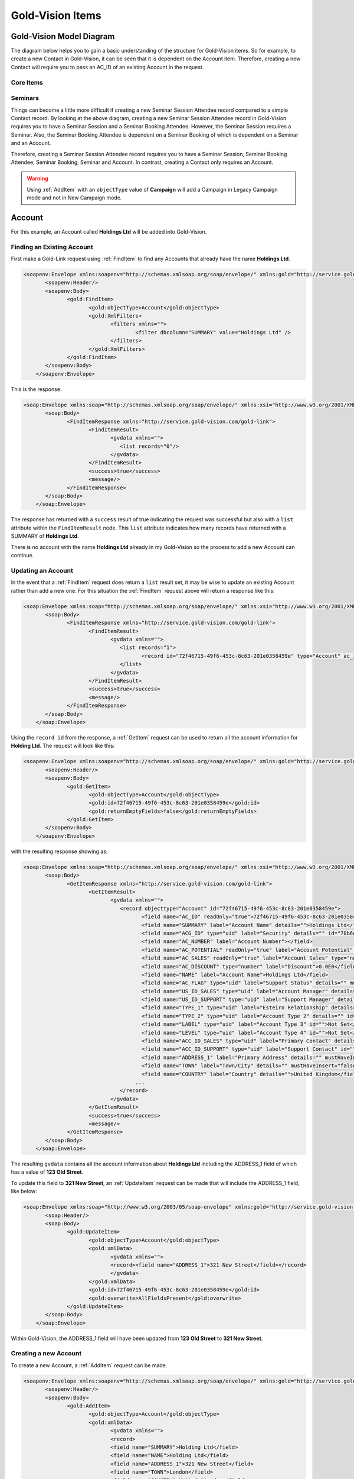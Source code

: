 Gold-Vision Items
=================

.. _GVModelDiagram:

*************************
Gold-Vision Model Diagram
*************************

The diagram below helps you to gain a basic understanding of the structure for Gold-Vision items. So for example, to create a new Contact in Gold-Vision, it can be seen that it is dependent on the Account item. Therefore, creating a new Contact will require you to pass an AC_ID of an existing Account in the request. 

Core Items
##########

.. image:: images/GVModel.png
   :alt: Gold-Vision Item Model Diagram
   :align: center
   
Seminars
########
 
.. image:: images/SeminarModelGV.png
   :alt: Gold-Vision Seminar Model Diagram
   :align: center

Things can become a little more difficult if creating a new Seminar Session Attendee record compared to a simple Contact record. By looking at the above diagram, creating a new Seminar Session Attendee record in Gold-Vision requires you to have a Seminar Session and a Seminar Booking Attendee. However, the Seminar Session requires a Seminar. Also, the Seminar Booking Attendee is dependent on a Seminar Booking of which is dependent on a Seminar and an Account.

Therefore, creating a Seminar Session Attendee record requires you to have a Seminar Session, Seminar Booking Attendee, Seminar Booking, Seminar and Account. In contrast, creating a Contact only requires an Account.
   
.. warning::

    Using :ref:`AddItem` with an ``objectType`` value of **Campaign** will add a Campaign in Legacy Campaign mode and not in New Campaign mode.

*******
Account
*******
For this example, an Account called **Holdings Ltd** will be added into Gold-Vision.

Finding an Existing Account
###########################

First make a Gold-Link request using :ref:`FindItem` to find any Accounts that already have the name **Holdings Ltd**.

.. code-block:: html

    <soapenv:Envelope xmlns:soapenv="http://schemas.xmlsoap.org/soap/envelope/" xmlns:gold="http://service.gold-vision.com/gold-link">
	   <soapenv:Header/>
	   <soapenv:Body>
		  <gold:FindItem>
			 <gold:objectType>Account</gold:objectType>
			 <gold:XmlFilters>
				<filters xmlns="">
					<filter dbcolumn="SUMMARY" value="Holdings Ltd" />
				</filters>
			 </gold:XmlFilters>
		  </gold:FindItem>
	   </soapenv:Body>
	</soapenv:Envelope>
	
This is the response:

.. code-block:: html

    <soap:Envelope xmlns:soap="http://schemas.xmlsoap.org/soap/envelope/" xmlns:xsi="http://www.w3.org/2001/XMLSchema-instance" xmlns:xsd="http://www.w3.org/2001/XMLSchema">
	   <soap:Body>
		  <FindItemResponse xmlns="http://service.gold-vision.com/gold-link">
			 <FindItemResult>
				<gvdata xmlns="">
				   <list records="0"/>
				</gvdata>
			 </FindItemResult>
			 <success>true</success>
			 <message/>
		  </FindItemResponse>
	   </soap:Body>
	</soap:Envelope>
	
The response has returned with a ``success`` result of true indicating the request was successful but also with a ``list`` attribute within the ``FindItemResult`` node. This ``list`` attribute indicates how many records have returned with a SUMMARY of **Holdings Ltd**.

There is no account with the name **Holdings Ltd** already in my Gold-Vision so the process to add a new Account can continue.

Updating an Account
###################

In the event that a :ref:`FindItem` request does return a ``list`` result set, it may be wise to update an existing Account rather than add a new one. For this situation the :ref:`FindItem` request above will return a response like this:

.. code-block:: html

    <soap:Envelope xmlns:soap="http://schemas.xmlsoap.org/soap/envelope/" xmlns:xsi="http://www.w3.org/2001/XMLSchema-instance" xmlns:xsd="http://www.w3.org/2001/XMLSchema">
	   <soap:Body>
		  <FindItemResponse xmlns="http://service.gold-vision.com/gold-link">
			 <FindItemResult>
				<gvdata xmlns="">
				   <list records="1">
					  <record id="72f46715-49f6-453c-8c63-201e0358459e" type="Account" ac_id="72f46715-49f6-453c-8c63-201e0358459e" summary="Holdings Ltd"/>
				   </list>
				</gvdata>
			 </FindItemResult>
			 <success>true</success>
			 <message/>
		  </FindItemResponse>
	   </soap:Body>
	</soap:Envelope>
	
Using the ``record id`` from the response, a :ref:`GetItem` request can be used to return all the account information for **Holding Ltd**. The request will look like this:

.. code-block:: html

    <soapenv:Envelope xmlns:soapenv="http://schemas.xmlsoap.org/soap/envelope/" xmlns:gold="http://service.gold-vision.com/gold-link">
	   <soapenv:Header/>
	   <soapenv:Body>
		  <gold:GetItem>
			 <gold:objectType>Account</gold:objectType>
			 <gold:id>72f46715-49f6-453c-8c63-201e0358459e</gold:id>
			 <gold:returnEmptyFields>false</gold:returnEmptyFields>
		  </gold:GetItem>
	   </soapenv:Body>
	</soapenv:Envelope>
	
with the resulting response showing as:

.. code-block:: html

    <soap:Envelope xmlns:soap="http://schemas.xmlsoap.org/soap/envelope/" xmlns:xsi="http://www.w3.org/2001/XMLSchema-instance" xmlns:xsd="http://www.w3.org/2001/XMLSchema">
	   <soap:Body>
		  <GetItemResponse xmlns="http://service.gold-vision.com/gold-link">
			 <GetItemResult>
				<gvdata xmlns="">
				   <record objecttype="Account" id="72f46715-49f6-453c-8c63-201e0358459e">
					  <field name="AC_ID" readOnly="true">72f46715-49f6-453c-8c63-201e0358459e</field>
					  <field name="SUMMARY" label="Account Name" details="">Holdings Ltd</field>
					  <field name="ACG_ID" type="uid" label="Security" details="" id="78b6dbd2-8611-4e6d-9360-ddc40fe61066">Public</field>
					  <field name="AC_NUMBER" label="Account Number"></field>
					  <field name="AC_POTENTIAL" readOnly="true" label="Account Potential" type="numeric">0.00</field>
					  <field name="AC_SALES" readOnly="true" label="Account Sales" type="numeric">0.00</field>
					  <field name="AC_DISCOUNT" type="number" label="Discount">0.0E0</field>
					  <field name="NAME" label="Account Name">Holdings Ltd</field>
					  <field name="AC_FLAG" type="uid" label="Support Status" details="" mustHaveInsert="false" mustHaveUpdate="false" id="c2c40237-f662-4f3d-913f-81e482fa4ca6">NEW CUSTOMER</field>
					  <field name="US_ID_SALES" type="uid" label="Account Manager" details="" id="a0833573-314a-49a8-b52a-569980821d94">Gold-Vision Administrator</field>
					  <field name="US_ID_SUPPORT" type="uid" label="Support Manager" details="" id="">Not Assigned</field>
					  <field name="TYPE_1" type="uid" label="Esteiro Relationship" details="" mustHaveInsert="false" mustHaveUpdate="false" id="">Not Set</field>
					  <field name="TYPE_2" type="uid" label="Account Type 2" details="" id="">Not Set</field>
					  <field name="LABEL" type="uid" label="Account Type 3" id="">Not Set</field>
					  <field name="LEVEL" type="uid" label="Account Type 4" id="">Not Set</field>
					  <field name="ACC_ID_SALES" type="uid" label="Primary Contact" details="" id="12422155-e45c-4ee7-b5dc-228f004425cf">Joe Bloggs</field>
					  <field name="ACC_ID_SUPPORT" type="uid" label="Support Contact" id="">Not Assigned</field>
					  <field name="ADDRESS_1" label="Primary Address" details="" mustHaveInsert="false" mustHaveUpdate="false">123 Old Street</field>
					  <field name="TOWN" label="Town/City" details="" mustHaveInsert="false" mustHaveUpdate="false">London</field>
					  <field name="COUNTRY" label="Country" details="">United Kingdom</field>
					...
				   </record>
				</gvdata>
			 </GetItemResult>
			 <success>true</success>
			 <message/>
		  </GetItemResponse>
	   </soap:Body>
	</soap:Envelope>
	
The resulting ``gvdata`` contains all the account information about **Holdings Ltd** including the ADDRESS_1 field of which has a value of **123 Old Street**.

To update this field to **321 New Street**, an :ref:`UpdateItem` request can be made that will include the ADDRESS_1 field, like below:

.. code-block:: html

    <soap:Envelope xmlns:soap="http://www.w3.org/2003/05/soap-envelope" xmlns:gold="http://service.gold-vision.com/gold-link">
	   <soap:Header/>
	   <soap:Body>
		  <gold:UpdateItem>
			 <gold:objectType>Account</gold:objectType>
			 <gold:xmlData>
				<gvdata xmlns="">
				<record><field name="ADDRESS_1">321 New Street</field></record>
				</gvdata>
			 </gold:xmlData>
			 <gold:id>72f46715-49f6-453c-8c63-201e0358459e</gold:id>
			 <gold:overwrite>AllFieldsPresent</gold:overwrite>
		  </gold:UpdateItem>
	   </soap:Body>
	</soap:Envelope>
	
Within Gold-Vision, the ADDRESS_1 field will have been updated from **123 Old Street** to **321 New Street**.

Creating a new Account
######################

To create a new Account, a :ref:`AddItem` request can be made.

.. code-block:: html

    <soapenv:Envelope xmlns:soapenv="http://schemas.xmlsoap.org/soap/envelope/" xmlns:gold="http://service.gold-vision.com/gold-link">
	   <soapenv:Header/>
	   <soapenv:Body>
		  <gold:AddItem>
			 <gold:objectType>Account</gold:objectType>
			 <gold:xmlData>
				<gvdata xmlns="">
				<record>
				<field name="SUMMARY">Holding Ltd</field>
				<field name="NAME">Holding Ltd</field>
				<field name="ADDRESS_1">321 New Street</field>
				<field name="TOWN">London</field>
				<field name="COUNTRY">United Kingdom</field>
				</record>
				</gvdata>
			 </gold:xmlData>
		  </gold:AddItem>
	   </soapenv:Body>
	</soapenv:Envelope>
	
This request will create a new Account that will also have data set for it's **Primary Address**, **City/Town** and **Country** fields.

As a result, the response will return with the Account ID of the newly created Account and the following record will appear in Gold-Vision:

.. image:: images/HoldingLtdRecord.PNG
   :alt: Holding Ltd Account Record
   :align: center

*******
Contact
*******

Looking at the :ref:`GVModelDiagram` at the top of this page, it's apparent that a Contact record is dependent on an Account record. Therefore, to create a Contact in Gold-Vision via Gold-Link, an **AC_ID** is required within the request.

First, a :ref:`FindItem` request can be made to get an **AC_ID** of an Account. The following request will add **Joe Bloggs** to the Account **Holdings Ltd**.

.. code-block:: html

    <soapenv:Envelope xmlns:soapenv="http://schemas.xmlsoap.org/soap/envelope/" xmlns:gold="http://service.gold-vision.com/gold-link">
	   <soapenv:Header/>
	   <soapenv:Body>
		  <gold:AddItem>
			 <gold:objectType>Contact</gold:objectType>
			 <gold:xmlData>
				<gvdata xmlns="">
				<record>
					<field name="AC_ID">72f46715-49f6-453c-8c63-201e0358459e</field>
					<field name="FIRSTNAME">Joe</field>
					<field name="LASTNAME">Bloggs</field>
				</record>
				</gvdata>
			 </gold:xmlData>
		  </gold:AddItem>
	   </soapenv:Body>
	</soapenv:Envelope>

The ``returnId`` node will contain the new **ACC_ID** of the new Contact. 

***********
Opportunity
***********

An **AC_ID** is required with the :ref:`AddItem` request to create a new Opportunity. However, Opportunities, Activities, Projects, Quotes and Profiles also allow you to attach a Contact from the related Account. Although, this isn't essential and if no **ACC_ID** is provided, the Contact field will display as **Not Assigned**.

The process for creating an Opportunity with a Contact assigned will require you to make two :ref:`FindItem` requests. The first will be to find the **AC_ID** of an Account and the second will be to find a Contact's **ACC_ID** that has that also has this **AC_ID**. An :ref:`AddItem` request can then be made to create an Opportunity with an **AC_ID** and an **ACC_ID**. The request will look like this:

.. code-block:: html

    <soapenv:Envelope xmlns:soapenv="http://schemas.xmlsoap.org/soap/envelope/" xmlns:gold="http://service.gold-vision.com/gold-link">
	   <soapenv:Header/>
	   <soapenv:Body>
		  <gold:AddItem>
			 <gold:objectType>Opportunity</gold:objectType>
			 <gold:xmlData>
				<gvdata xmlns="">
				<record>
					<field name="AC_ID">72f46715-49f6-453c-8c63-201e0358459e</field>
					<field name="SUMMARY">Sales Opportunity</field>
					<field name="ACC_ID">12422155-e45c-4ee7-b5dc-228f004425cf</field>
				</record>
				</gvdata>
			 </gold:xmlData>
		  </gold:AddItem>
	   </soapenv:Body>
	</soapenv:Envelope>
	
The ``returnId`` node will contain the new **OP_ID** of the new Opportunity and the following record will appear within your Gold-Vision:

.. image:: images/SalesOppRecord.PNG
   :alt: Sales Opportunity Record
   :align: center
   
***************
Events/Seminars
***************

For this example a Seminar Session Attendee will be added into Gold-Vision. Looking at the :ref:`GVModelDiagram`, it is apparent that there are a lot of requirements for a Seminar Session Attendee to exist.

First, an :ref:`AddItem` request will be made to create a Seminar.

.. code-block:: html

    <soapenv:Envelope xmlns:soapenv="http://schemas.xmlsoap.org/soap/envelope/" xmlns:gold="http://service.gold-vision.com/gold-link">
	   <soapenv:Header/>
	   <soapenv:Body>
		  <gold:AddItem>
			 <gold:objectType>Seminar</gold:objectType>
			 <gold:xmlData>
				<gvdata xmlns="">
				<record>
					<field name="SUMMARY">Sales Demo</field>
					<field name="AC_ID">72f46715-49f6-453c-8c63-201e0358459e</field>
				</record>
				</gvdata>
			 </gold:xmlData>
		  </gold:AddItem>
	   </soapenv:Body>
	</soapenv:Envelope>

This request will create a Seminar called 'Sales Demo' for the Account 'Holding Ltd'. The AC_ID is an optional field.

Now there is a Seminar, the next step would be to create a Seminar Session for our attendee to attend. This is the request that will be made:

.. code-block:: html

    <soapenv:Envelope xmlns:soapenv="http://schemas.xmlsoap.org/soap/envelope/" xmlns:gold="http://service.gold-vision.com/gold-link">
	   <soapenv:Header/>
	   <soapenv:Body>
		  <gold:AddItem>
			 <gold:objectType>SeminarSession</gold:objectType>
			 <gold:xmlData>
				<gvdata xmlns="">
				<record>
					<field name="SUMMARY">Morning Session</field>
					<field name="SEM_ID">687bf90e-a4a3-44fa-8502-145605d61243</field>
					<field name="PLACES">10</field>
				</record>
				</gvdata>
			 </gold:xmlData>
		  </gold:AddItem>
	   </soapenv:Body>
	</soapenv:Envelope>
	
.. note::

    A Seminar Session only requires a SUMMARY and SEM_ID. However, in order to make a Seminar Booking, the Seminar Session is required to have places available. Therefore, I have created a Seminar Session that has 10 places available to allow for bookings to take place.
	
Now there is a Seminar Session, again by looking at the :ref:`GVModelDiagram`, it is apparent that the only other dependency for a Seminar Session Attendee is the existence of a Seminar Booking Attendee.

Before a Seminar Booking Attendee can be made, a Seminar Booking is required to exist. This request will create a Seminar Booking in Gold-Vision:

.. code-block:: html

    <soapenv:Envelope xmlns:soapenv="http://schemas.xmlsoap.org/soap/envelope/" xmlns:gold="http://service.gold-vision.com/gold-link">
	   <soapenv:Header/>
	   <soapenv:Body>
		  <gold:AddItem>
			 <gold:objectType>SeminarBooking</gold:objectType>
			 <gold:xmlData>
				<gvdata xmlns="">
				<record>
					<field name="SEM_ID">687bf90e-a4a3-44fa-8502-145605d61243</field>
					<field name="SEMS_ID">d83a773d-32a3-4127-afbf-e66695600ecc</field>
					<field name="AC_ID">72f46715-49f6-453c-8c63-201e0358459e</field>
					<field name="REFERENCE">SES001</field>
				</record>
				</gvdata>
			 </gold:xmlData>
		  </gold:AddItem>
	   </soapenv:Body>
	</soapenv:Envelope>
	
.. note::

    Although the request has been successful, for a Seminar Booking to appear in Gold-Vision, it needs to have a Seminar Booking Attendee. However, a Seminar Booking Attendee request cannot be made beforehand as it is required to have a SEMB_ID.
	
The next step to be made will be to create a Seminar Booking Attendee for the Seminar Booking that has just been created:

.. code-block:: html

    <soapenv:Envelope xmlns:soapenv="http://schemas.xmlsoap.org/soap/envelope/" xmlns:gold="http://service.gold-vision.com/gold-link">
	   <soapenv:Header/>
	   <soapenv:Body>
		  <gold:AddItem>
			 <gold:objectType>SeminarBookingAttendee</gold:objectType>
			 <gold:xmlData>
				<gvdata xmlns="">
				<record>
					<field name="SEMB_ID">828048a9-2f39-4cae-a065-3c0da64c6353</field>
					<field name="AC_ID">72f46715-49f6-453c-8c63-201e0358459e</field>
					<field name="ACC_ID">12422155-e45c-4ee7-b5dc-228f004425cf</field>
				</record>
				</gvdata>
			 </gold:xmlData>
		  </gold:AddItem>
	   </soapenv:Body>
	</soapenv:Envelope>
	
The above request has now created a Seminar Booking Attendee using the Contact 'Joe Bloggs'. The required fields for this request are SEMB_ID and AC_ID. If no ACC_ID is provided, the Seminar Booking Attendee will be added as 'Anonymous'.

Now that all the prerequisites are met, a final request can be made to add a new Seminar Session Attendee. This is the request that will be made:

.. code-block:: html

    <soapenv:Envelope xmlns:soapenv="http://schemas.xmlsoap.org/soap/envelope/" xmlns:gold="http://service.gold-vision.com/gold-link">
	   <soapenv:Header/>
	   <soapenv:Body>
		  <gold:AddItem>
			 <gold:objectType>SeminarSessionAttendee</gold:objectType>
			 <gold:xmlData>
				<gvdata xmlns="">
				<record>
					<field name="SEMBA_ID">ddf4dbcd-53af-4b6e-aef8-bf55f6ff7ab8</field>
					<field name="SEMS_ID">d83a773d-32a3-4127-afbf-e66695600ecc</field>
				</record>
				</gvdata>
			 </gold:xmlData>
		  </gold:AddItem>
	   </soapenv:Body>
	</soapenv:Envelope>
	
A Seminar Session Attendee will now appear in your Gold-Vision like below:

.. image:: images/SEMSRecord.PNG
   :alt: Seminar Session Record
   :align: center
   
*************
Phone Systems
*************

LogCall
########

It is possible to log incoming and outgoing telephone calls within Gold-Vision using Gold-Link. To do so, a **LogCall** request can be made like below:

.. code-block:: html

    <soapenv:Envelope xmlns:soapenv="http://schemas.xmlsoap.org/soap/envelope/" xmlns:gold="http://service.gold-vision.com/gold-link">
	   <soapenv:Header/>
	   <soapenv:Body>
		  <gold:LogCall>
			 <gold:accountId>71fb89cb-92ad-4973-8293-d43f1cd98673</gold:accountId>
			 <gold:contactId>ca194711-f378-48c4-88f2-b8ae22207091</gold:contactId>
			 <gold:number>01234 567890</gold:number>
			 <gold:inbound>true</gold:inbound>
		  </gold:LogCall>
	   </soapenv:Body>
	</soapenv:Envelope>

This request will return a result with a ``success`` node and a ``message`` node. If ``success`` appears as 'false', the ``message`` node will display the error that caused the request to fail.

.. note::

    It is possible to send this request without a ``contactId`` value. By leaving this node empty, a telephone call will be entered into Gold-Vision against the given Account rather than against a Contact.
	
LogCallWithDuration
###################

An extension to the **LogCall** request is to make a **LogCallWithDuration** request that includes additional data to indicate how long the telephone call had lasted.

This is what a **LogCallWithDuration** request will look like:

.. code-block:: html

    <soapenv:Envelope xmlns:soapenv="http://schemas.xmlsoap.org/soap/envelope/" xmlns:gold="http://service.gold-vision.com/gold-link">
	   <soapenv:Header/>
	   <soapenv:Body>
		  <gold:LogCallwithDuration>
			 <gold:accountId>71fb89cb-92ad-4973-8293-d43f1cd98673</gold:accountId>
			 <gold:contactId>ca194711-f378-48c4-88f2-b8ae22207091</gold:contactId>
			 <gold:number>01234 567890</gold:number>
			 <gold:inbound>true</gold:inbound>
			 <gold:duration>3</gold:duration>
		  </gold:LogCallwithDuration>
	   </soapenv:Body>
	</soapenv:Envelope>
	
This request adds an inbound telephone call against the Contact **Joe Bloggs** and Account **Holding Ltd** as well as giving the record a duration value of **3**.

LookupPhoneNumber
#################

This request is useful when looking to return all matching Contacts and Accounts with the input of a telephone number. The request will look similar to this:

.. code-block:: html

    <soapenv:Envelope xmlns:soapenv="http://schemas.xmlsoap.org/soap/envelope/" xmlns:gold="http://service.gold-vision.com/gold-link">
	   <soapenv:Header/>
	   <soapenv:Body>
		  <gold:LookupPhoneNumber>
			 <gold:number>01234 567890</gold:number>
		  </gold:LookupPhoneNumber>
	   </soapenv:Body>
	</soapenv:Envelope>
	

The response will return a ``list`` node that will contain both ``account`` and ``contact`` records if any match the telephone number sent with the original request. This is the sort of response that you are likely to receive:

.. code-block:: html

    <soap:Envelope xmlns:soap="http://schemas.xmlsoap.org/soap/envelope/" xmlns:xsi="http://www.w3.org/2001/XMLSchema-instance" xmlns:xsd="http://www.w3.org/2001/XMLSchema">
	   <soap:Body>
		  <LookupPhoneNumberResponse xmlns="http://service.gold-vision.com/gold-link">
			 <LookupPhoneNumberResult>
				<gvdata xmlns="">
				   <list>
					  <account id="71fb89cb-92ad-4973-8293-d43f1cd98673">
						 <ac_name>Holding Ltd</ac_name>
						 <ac_id>71fb89cb-92ad-4973-8293-d43f1cd98673</ac_id>
						 <ac_phone/>
						 <ac_link>http://gvsandbox01/Gold-VisionThorne/goldvision.aspx?page=popthru&amp;killwindow=1&amp;action=OpenAccount&amp;actiondata=71fb89cb-92ad-4973-8293-d43f1cd98673</ac_link>
						 <contacts>
							<contact id="ca194711-f378-48c4-88f2-b8ae22207091">
							   <acc_name>Joe Bloggs</acc_name>
							   <acc_id>ca194711-f378-48c4-88f2-b8ae22207091</acc_id>
							   <acc_phone>01234 567890</acc_phone>
							   <acc_mobile/>
							   <acc_link>http://gvsandbox01/Gold-VisionThorne/goldvision.aspx?page=popthru&amp;killwindow=1&amp;action=OpenContact&amp;actiondata=ca194711-f378-48c4-88f2-b8ae22207091</acc_link>
							   <acc_match>true</acc_match>
							</contact>
						 </contacts>
					  </account>
				   </list>
				</gvdata>
			 </LookupPhoneNumberResult>
			 <success>true</success>
			 <message/>
		  </LookupPhoneNumberResponse>
	   </soap:Body>
	</soap:Envelope>
    